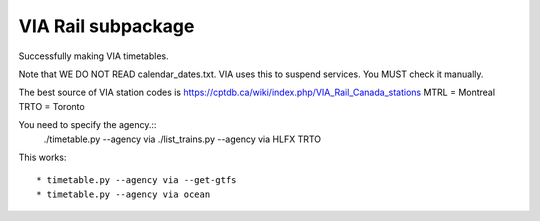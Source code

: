 VIA Rail subpackage
-------------------

Successfully making VIA timetables.

Note that WE DO NOT READ calendar_dates.txt.  VIA uses this to suspend services.  You MUST check it manually.

The best source of VIA station codes is https://cptdb.ca/wiki/index.php/VIA_Rail_Canada_stations
MTRL = Montreal
TRTO = Toronto

You need to specify the agency.::
    ./timetable.py --agency via
    ./list_trains.py --agency via HLFX TRTO

This works::

  * timetable.py --agency via --get-gtfs
  * timetable.py --agency via ocean
